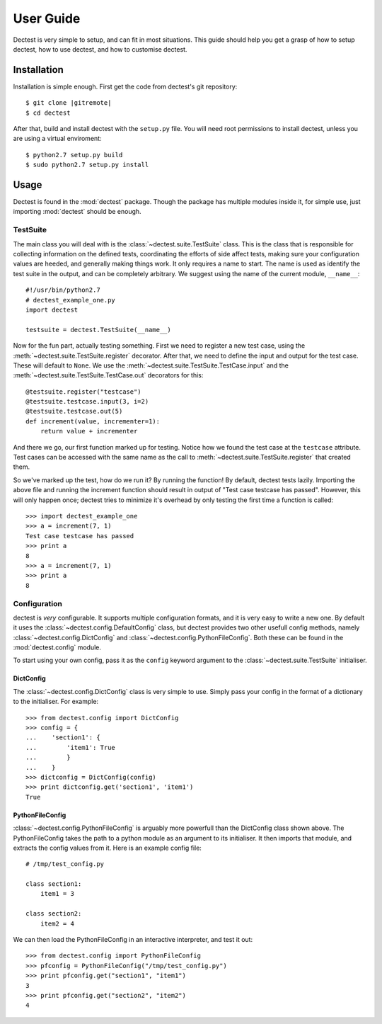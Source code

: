User Guide
==========

Dectest is very simple to setup, and can fit in most situations. This guide
should help you get a grasp of how to setup dectest, how to use dectest, and
how to customise dectest.

Installation
------------

Installation is simple enough. First get the code from dectest's git
repository::

    $ git clone |gitremote|
    $ cd dectest

After that, build and install dectest with the ``setup.py`` file. You will need
root permissions to install dectest, unless you are using a virtual
enviroment::

    $ python2.7 setup.py build
    $ sudo python2.7 setup.py install

Usage
-----

Dectest is found in the :mod:`dectest` package. Though the package has multiple
modules inside it, for simple use, just importing :mod:`dectest` should be enough.

TestSuite
:::::::::

The main class you will deal with is the :class:`~dectest.suite.TestSuite`
class. This is the class that is responsible for collecting information on the
defined tests, coordinating the efforts of side affect tests, making sure your
configuration values are heeded, and generally making things work. It only
requires a name to start. The name is used as identify the test suite in the
output, and can be completely arbitrary. We suggest using the name of the
current module, ``__name__``::

    #!/usr/bin/python2.7
    # dectest_example_one.py
    import dectest
    
    testsuite = dectest.TestSuite(__name__)

Now for the fun part, actually testing something. First we need to register a
new test case, using the :meth:`~dectest.suite.TestSuite.register` decorator.
After that, we need to define the input and output for the test case. These will
default to ``None``. We use the :meth:`~dectest.suite.TestSuite.TestCase.input`
and the :meth:`~dectest.suite.TestSuite.TestCase.out` decorators for this::
    
    @testsuite.register("testcase")
    @testsuite.testcase.input(3, i=2)
    @testsuite.testcase.out(5)
    def increment(value, incrementer=1):
        return value + incrementer

And there we go, our first function marked up for testing. Notice how we found
the test case at the ``testcase`` attribute. Test cases can be accessed with
the same name as the call to :meth:`~dectest.suite.TestSuite.register` that
created them.

So we've marked up the test, how do we run it? By running the function! By
default, dectest tests lazily. Importing the above file and running the
increment function should result in output of "Test case testcase has passed".
However, this will only happen once; dectest tries to minimize it's overhead by
only testing the first time a function is called::

    >>> import dectest_example_one
    >>> a = increment(7, 1)
    Test case testcase has passed
    >>> print a
    8
    >>> a = increment(7, 1)
    >>> print a
    8

Configuration
:::::::::::::

dectest is *very* configurable. It supports multiple configuration formats, and
it is very easy to write a new one. By default it uses the
:class:`~dectest.config.DefaultConfig` class, but dectest provides two other
usefull config methods, namely :class:`~dectest.config.DictConfig` and
:class:`~dectest.config.PythonFileConfig`. Both these can be found in the
:mod:`dectest.config` module.

To start using your own config, pass it as the ``config`` keyword argument to
the :class:`~dectest.suite.TestSuite` initialiser.

DictConfig
..........

The :class:`~dectest.config.DictConfig` class is very simple to use. Simply pass
your config in the format of a dictionary to the initialiser. For example::

    >>> from dectest.config import DictConfig
    >>> config = {
    ...    'section1': {
    ...        'item1': True
    ...	       }
    ...	   }
    >>> dictconfig = DictConfig(config)
    >>> print dictconfig.get('section1', 'item1')
    True

PythonFileConfig
................

:class:`~dectest.config.PythonFileConfig` is arguably more powerfull than the
DictConfig class shown above. The PythonFileConfig takes the path to a python
module as an argument to its initialiser. It then imports that module, and
extracts the config values from it. Here is an example config file::

    # /tmp/test_config.py
    
    class section1:
        item1 = 3
    
    class section2:
        item2 = 4

We can then load the PythonFileConfig in an interactive interpreter, and test it
out::

    >>> from dectest.config import PythonFileConfig
    >>> pfconfig = PythonFileConfig("/tmp/test_config.py")
    >>> print pfconfig.get("section1", "item1")
    3
    >>> print pfconfig.get("section2", "item2")
    4
